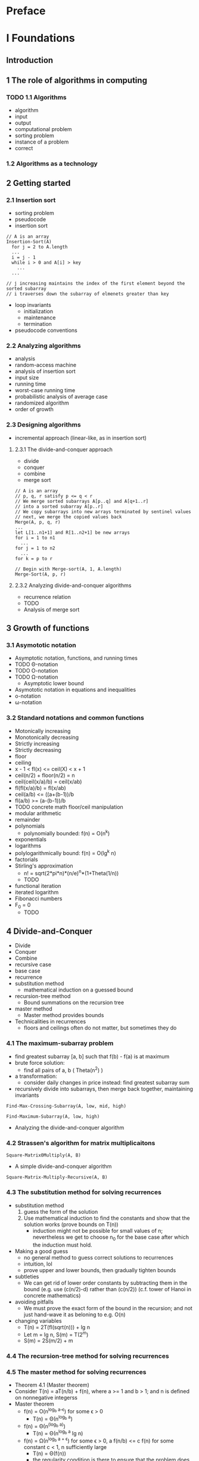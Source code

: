 * Preface
* I Foundations
** Introduction
** 1 The role of algorithms in computing
*** TODO 1.1 Algorithms
    - algorithm
    - input
    - output
    - computational problem
    - sorting problem
    - instance of a problem
    - correct
*** 1.2 Algorithms as a technology
** 2 Getting started
*** 2.1 Insertion sort
    - sorting problem
    - pseudocode
    - insertion sort

    #+BEGIN_SRC
    // A is an array
    Insertion-Sort(A)
      for j = 2 to A.length
      ...
      i = j - 1
      while i > 0 and A[i] > key
        ...
      ...

    // j increasing maintains the index of the first element beyond the sorted subarray
    // i traverses down the subarray of elmenets greater than key
    #+END_SRC

    - loop invariants
      - initialization
      - maintenance
      - termination
    - pseudocode conventions
*** 2.2 Analyzing algorithms
    - analysis
    - random-access machine
    - analysis of insertion sort
    - input size
    - running time
    - worst-case running time
    - probabilistic analysis of average case
    - randomized algorithm
    - order of growth
*** 2.3 Designing algorithms
    - incremental approach (linear-like, as in insertion sort)
**** 2.3.1 The divide-and-conquer approach
     - divide
     - conquer
     - combine
     - merge sort

     #+BEGIN_SRC
     // A is an array
     // p, q, r satisfy p <= q < r
     // We merge sorted subarrays A[p..q] and A[q+1..r]
     // into a sorted subarray A[p..r]
     // We copy subarrays into new arrays terminated by sentinel values
     // next, we merge the copied values back
     Merge(A, p, q, r)
     ...
     let L[1..n1+1] and R[1..n2+1] be new arrays
     for i = 1 to n1
       ...
     for j = 1 to n2
       ...
     for k = p to r
     #+END_SRC


     #+BEGIN_SRC
     // Begin with Merge-sort(A, 1, A.length)
     Merge-Sort(A, p, r)
     #+END_SRC

**** 2.3.2 Analyzing divide-and-conquer algorithms

     - recurrence relation
     - TODO
     - Analysis of merge sort
** 3 Growth of functions
*** 3.1 Asymototic notation

    - Asymptotic notation, functions, and running times
    - TODO \Theta-notation
    - TODO O-notation
    - TODO \Omega-notation
      - Asymptotic lower bound
    - Asymototic notation in equations and inequalities
    - o-notation
    - \omega-notation

*** 3.2 Standard notations and common functions

    - Motonically increasing
    - Monotonically decreasing
    - Strictly increasing
    - Strictly decreasing
    - floor
    - ceiling
    - x - 1 < fl(x) <= ceil(X) < x + 1
    - ceil(n/2) + floor(n/2) = n
    - ceil(ceil(x/a)/b) = ceil(x/ab)
    - fl(fl(x/a)/b) = fl(x/ab)
    - ceil(a/b) <= ((a+(b-1))/b
    - fl(a/b) >= (a-(b-1))/b
    - TODO concrete math floor/ceil manipulation
    - modular arithmetic
    - remainder
    - polynomials
      - polynomially bounded: f(n) = O(n^k)
    - exponentials
    - logarithms
    - polylogarithmically bound: f(n) = O(lg^k n)
    - factorials
    - Stirling's approximation
      - n! = sqrt(2*pi*n)*(n/e)^n*(1+Theta(1/n))
      - TODO
    - functional iteration
    - iterated logarithm
    - Fibonacci numbers
    - F_0 = 0
      - TODO

** 4 Divide-and-Conquer
   - Divide
   - Conquer
   - Combine
   - recursive case
   - base case
   - recurrence
   - substitution method
     - mathematical induction on a guessed bound
   - recursion-tree method
     - Bound summations on the recursion tree
   - master method
     - Master method provides bounds
   - Technicalities in recurrences
     - floors and ceilings often do not matter, but sometimes they do
*** 4.1 The maximum-subarray problem

    - find greatest subarray [a, b] such that f(b) - f(a) is at maximum
    - brute force solution:
      - find all pairs of a, b ( Theta(n^2) )
    - a transformation:
      - consider daily changes in price instead: find greatest subarray sum
    - recursively divide into subarrays, then merge back together, maintaining
      invariants

    #+BEGIN_SRC
    Find-Max-Crossing-Subarray(A, low, mid, high)
    #+END_SRC

    #+BEGIN_SRC
    Find-Maximum-Subarray(A, low, high)
    #+END_SRC

    - Analyzing the divide-and-conquer algorithm

*** 4.2 Strassen's algorithm for matrix multiplicaitons

    #+BEGIN_SRC
    Square-Matrix0Multiply(A, B)
    #+END_SRC

    - A simple divide-and-conquer algorithm

    #+BEGIN_SRC
    Square-Matrix-Multiply-Recursive(A, B)
    #+END_SRC

*** 4.3 The substitution method for solving recurrences

    - substitution method
      1. guess the form of the solution
      2. Use mathematical induction to find the constants and show that the
         solution works (prove bounds on T(n))
         - induction might not be possible for small values of n; nevertheless
           we get to choose n_0 for the base case after which the induction must
           hold.
    - Making a good guess
      - no general method to guess correct solutions to recurrences
      - intuition, lol
      - prove upper and lower bounds, then gradually tighten bounds
    - subtleties
      - We can get rid of lower order constants by subtracting
        them in the bound (e.g. use (c(n/2)-d) rather than (c(n/2))
        (c.f. tower of Hanoi in concrete mathematics)
    - avoiding pitfalls
      - We must prove the exact form of the bound in the recursion;
        and not just hand-wave it as beloning to e.g. O(n)
    - changing variables
      - T(n) = 2T(fl(sqrt(n))) + lg n
      - Let m = lg n, S(m) = T(2^m)
      - S(m) = 2S(m/2) + m

*** 4.4 The recursion-tree method for solving recurrences



*** 4.5 The master method for solving recurrences

    - Theorem 4.1 (Master theorem)
    - Consider T(n) = aT(n/b) + f(n), where a >= 1 and b > 1; and n is defined
      on nonnegative integerss
    - Master theorem
      - f(n) = O(n^{log_b a-\epsilon}) for some \epsilon > 0
        - T(n) = \Theta(n^{log_b a})
      - f(n) = \Theta(n^(log_b a))
        - T(n) = \Theta(n^{log_b a} lg n)
      - f(n) = \Omega(n^{log_b a + \epsilon}) for some
        \epsilon > 0, a f(n/b) <= c f(n)
        for some constant c < 1, n sufficiently large
        - T(n) = \Theta(f(n))
        - the regularity condition is there to ensure that the problem
          does not grow
    - using the master method

*** 4.6 Proof of the master theorem
    We begin by proving the master theorem for exact powers:
    - { b^i : = 0, 1, 2, \ldots }
**** 4.6.1 The proof for exact powers

     We analyze
     - T(n) = aT(n/b) + f(n), where n is an exact power of b > 1

     - Lemma 4.2
       We define T(n) with
       - T(1) = \Theta(1)
       - T(n) = aT(n/b) + f(n) for n = b^i

       Then
       - T(n) = \Theta(n^{log_b a} + \sum_{j=0^log_b n-1} a^j f(n/b^j)

       c.f. recursion tree

     - Lemma 4.3
       We have g defined as
       - g(n) = \sum_{j=0}^{log_b n-1} a^j f(n/b^j) for a >=1 and b > 1

       g has the following bounds:
       1. TODO g(n) = O(n^{log_b a)
       2. TODO g(n) = \Theta(n^{log_b a} lg n)
       3. TODO g(n) = \Theta(f(n))

     - Lemma 4.4

**** 4.6.2 Floors and ceilings




** 5 Probabilistic analysis and randomized algorithms
*** 5.1 The hiring problem

    #+BEGIN_SRC
    Hire-Assistant(n)
    #+END_SRC
    - Maximum algorithm

    Iterating through the array, we want to count the number of times
    the maximum gets updated

    - Worst-case analysis
      - O(n)
    - Probabilistic analysis
    - Average-case running time
    - Uniform random permutation
    - Randomized algorithms

    #+BEGIN_SRC
    Random(a, b) // returns an integer in [a, b]
    #+END_SRC

    - pseudorandom-number generator
    - expected running time

*** 5.2 Indicator random variables

    - Indicator random variable
      - I{A} = [A occurs]

    - Lemma 5.1
      Given a sample space S and an event A in the sample space S, let
      X_A = I{A}. Then E[X_A] = Pr{A}

    - Analysis of the hiring problem using indicator random variables

    Candidate i is hired when candidate i is better than (i-1) candidates.
    Hence Candidate i has 1/i chance of being the best candidate, and being
    hired.


    - E[X] = \sum_{i=1..n} 1/i = ln n

*** 5.3 Randomized algorithms
    - imposing a distribution in the algorithm
    - permuting input elements
    - in randomized algorithms, no particular input elicits its worst-case
      behavior

    #+BEGIN_SRC
    Randomized-Hire-Assistant(n)
    #+END_SRC

    - Lemma 5.3
      The expected hiring cost of the procedure Randomized-Hire-assistant is
      O(c_h ln n)

    - Randomly permuting arrays

    #+BEGIN_SRC
    Permute-By-Sorting(A)
    ...
    for i = 1 to n
      P[i] = Random(1, n^3)
    #+END_SRC

    - Lemma 5.4
      Procedure Permute-By-Sorting produces a uniform random permutation of the
      input, assuming that all priorities are distinct.

    #+BEGIN_SRC
    Randomize-In-Place(A)
    n = A.length
    for i = 1 to n
      swap A[i] with A[Random(i, n)]
    #+END_SRC

    - Lemma 5.5
      Procedure Randomize-In-Place computes a uniform random permutation


*** TODO 5.4 Probabilistic analysis and further uses of indicator random variables

**** 5.4.1 The birthday paradox

     - An analysis using indicator random variables

**** 5.4.2 Balls and bins

**** 5.4.3 Streaks

**** 5.4.4 The on-line hiring problem

* II sorting and order statistics
** Introduction
   - sorting problem
   - structure of the data
     - record
       - key: value to be sorted
       - satellite data: carried around with key/pointed to by key
   - why sorting?
   - sorting algorithms
     - insertion sort
     - merge sort
     - heapsort
     - quicksort
     - counting sort
     - radix sort
     - bucket sort
** 6 Heapsort
   - O(n lg n)
   - in-place
*** 6.1 Heaps
    - A.length; A[1..A.heapsize] is the heap, where 0 <= A.heap-size <= A.length

    #+BEGIN_SRC
    Parent(i)
      return fl(i/2)
    #+END_SRC
    #+BEGIN_SRC
    Left(i)
      return 2i
    #+END_SRC
    #+BEGIN_SRC
    Right(i)
      return 2i+1
    #+END_SRC

    - max-heap property:
      - A[Parent(i)] >= A[i]
    - min-heap property
      - A[Parent(i)] <= A[i]
*** 6.2 Maintaining the heap property

    #+BEGIN_SRC
    // Value at A[i] violates the max-heap property
    // Floats the value at A[i] down until it does not violate the property
    Max-Heapify(A, i)
    #+END_SRC

*** 6.3 Building a heap

    #+BEGIN_SRC
    Build-Max-Heap(A)
    A.heap-size = A.length
    for i = fl(A.length/2) downto 1
      Max-heapify(A, i)
    #+END_SRC

*** 6.4 The heapsort algorithm

    #+BEGIN_SRC
    Build-Max-Heap(A)
    for i = A.length downto 2
      ...
    #+END_SRC

*** 6.5 Priority queues
    - priority queue
    - max-priority queue
      - Insert(S, x)
      - Maximum(S)
      - Extract-Max(S)
      - Increase-Key(S, x, k)


    #+BEGIN_SRC
    Heap-Maximum(A)
      return A[1]
    #+END_SRC

    #+BEGIN_SRC
    Heap-Extract-Max(A)
    #+END_SRC

    #+BEGIN_SRC
    Heap-Increase-Key(A, i, key)
    #+END_SRC

    #NAME: Max-Heap-Insert
    #+BEGIN_SRC
    Max-Heap-Insert(A, key)
    #+END_SRC

** 7 Quicksort
    - Worst-case running time \Theta(n^2)
    - Expected running time \Theta(n lg n)
    - In-place
    - Low constants
*** 7.1 Description of quicksort
    - Partition A[p..r] into A[p..q-1], A[q], A[q+1..r]

    #+BEGIN_SRC
    Quicksort(A, p, r)
    #+END_SRC

    - Partitioning the array

    #+BEGIN_SRC
    {artition(A, p, r)
    #+END_SRC

*** 7.2 Performance of quicksort

    - Worst-case partitioning
      - T(n) = T(n-1) + T(0) + \Theta(n) - \Theta(n^2)
    - Best-case partitioning
      - T(n) = 2T(n/2) + \Theta(n) = \Theta(n lg n)
    - Balanced partitioning
      - Splits of constant proportionality yield \Theta(n lg n)
    - Intuition for the average case
      - Even if good and bas splits alternate, running time is O(n lg n)


*** 7.3 A randomized version of quicksort

    #+BEGIN_SRC
    Randomized-Partition(A, p, r)
    #+END_SRC
    #+BEGIN_SRC
    Randomized-Quicksort(A, p, r)
    #+END_SRC

*** 7.4 Analysis of quicksort

**** 7.4.1 Worst-case analysis
     - Analysis of worst case using substitution

**** 7.4.2 Expected running time

     - Lemma 7.1
       Let X be the number of comparisons performed in line 4 of Partition over
       the entire execution of Quicksort on an n-element array. Then the running
       time of Quicksort is O(n+X)

     - Let the array contain elements z_0 to z_n, with z_i being the ith
       smallest element
     - Let Z_{ij} be the set of elements from z_i to z_j
     - Let X_{ij} = I{z_i is compared to z_j}

     Then
     - X = \sum_{i=1..n-1} \sum_{j=i+1..n} X_{ij}
     - E[X] = \sum \sum Pr{z_i is compared to z_j}
     - Pr{z_i is compared to z_j} = Pr{z_i is first pivot chosed from Z_{ij}} + Pr{z_j is first pivot chosen from Z_{ij}}
     - = 2 / (j-i+1)
** 8 Sorting in linear time
   - comparison sorts
*** 8.1 Lower bounds for sorting
    - decision tree model for sorting
      - Execution of sorting corresponds to tracing a simple path from the root
        to a leaf
    - a lower bound for the worst case
    - Theorem 8.1
      Any comparison sort algorithm requires \Omega(n lg n) comparisons in the worst case

      - n! permutations need to be represented in the leaves
      - h encodes for 2^h leaves; hence e have
      - n! <= l <= 2^h
      - h >= lg(n!) = \Omega(n lg n)
    - Corollary 8.2
      - Heapsort and merge sort are asymptotically optimal comparison sorts
*** 8.2 Counting sort
    #+BEGIN_SRC
    Counting-Sort(A, B, k)
    let C[0..k be a new array]
    We count the number of times i appears in A at C[i]
    TODO
    #+END_SRC
*** 8.3 Radix sort
    - Divide numbers into radices

    #+BEGIN_SRC
    for i = 1 to d
      use a stable sort to sort array A on digit i
    #+END_SRC

    - Lemma 8.3
      Given n d-digit numbers in which each digit can take on up to k possible
      values, Radix-Sort correctly sorts these numbers in \Theta(d(n+k)) time if
      the stable sort it uses takes \Theta(n + k) time.

    When d is constant, and k = O(n), we can make radix sort run in linear time.

    - Lemma 8.4
      Given n b-bit numbers and any positive integer r <= b, Radix-Sort
      correctly sorts these numbers in \Theta((b/r)(n+2^r)) time if the stable
      sort it uses takes \Theta(n+k) time for inputs in the range 0 to k.

      We view each key as having d = ceil(b/r) digits of r bits each.

    If b = O(lg n) and r ~ lg n, then radix sort's running time is \Theta(n)

*** 8.4 Bucket sort

    - Assumes that input is uniformly distributed over [0, 1)

    - Create a new array of buckets. Insert each element in A to corresponding
      bucket.
    - Internally sort buckets.
    - Concatenate buckets together

    \Theta(n) for uniform distribution.

** 9 Medians and order statistics

   - ith order statistic of set of n elements: ith smaller element
   - minimum: first order statistic
   - maximum: nth order statistic
   - lower median: fl((n+1)/2)
   - upper median: ce((n+1)/2)
   - median: lower median
   - selection problem
     - Input: A set A of n (distinct) numbers and an integer i, with 1 <= i <= n
     - Output: the ith order statistic in A
*** 9.1 Minimum and maximum

    #+BEGIN_SRC
    Minimum(A)
    #+END_SRC

    - Simultaneous minimum and maximum
      - Rather than comparing elements against both current max and min;
        compare pairs against each other, then compare smaller with min and
        greater with max

*** 9.2 Selection in expected linear time

    #+BEGIN_SRC
    Randomized-Select(A,p,r,i)
    #+END_SRC
    - We partition the subarray on a random pivot q
      - We find the order statistic of q
        - We recurse on the left or right of q, depending on the
          order statistic of q

    Worst case running time \Theta(n^2)

    - Given A[p .. r] the probability that A[p..q] has k elements has
      expectation 1/A.length

    - We can obtain an upper bound by assuming that given a partition,
      the element is always on the larger partition.
    TODO analysis

*** 9.3 Selection in worst-case linear time

    Select algorithm
    1. Divide n elements into fl(n/5) groups of 5 elements and one group of
       n mod 5
    2. Find median of each by insertion-sorting, then picking median
    3. Use Select recursively to find the median x of medians
    4. Partition input array around x. Let k be one more than the number of
       elements on the low side of the partition, so that x is the kth
       smallest element and there are n - k elements on the high side of the
       partition.
    5. If i = k, return x. Otherwise, use Select recursively to find the ith
       smallest element on the low side/high side.

* III Data structures
** 10 Elementary data structures
*** 10.1 Stacks and queues
*** 10.2 Linked lists
*** 10.3 Implementing pointers and objects
*** 10.4 Representing rooted trees
** 11 Hash tables
*** 11.1 Direct-address tables
*** 11.2 Hash tables
*** 11.3 Hash functions
*** 11.4 Open addressing
*** 11.5 Perfect hashing
** 12 Binary search trees
*** 12.1 What is a binary search tree?
*** 12.2 Querying a binary search tree
*** 12.3 Insertion and deletion
*** 12.4 Randomly built binary search tree
** 13 Red-black trees
*** 13.1 Properties of red-black trees
*** 13.2 Rotations
*** 13.3 Insertion
*** 13.4 Deletion
** 14 Augmenting data structures
*** 14.1 Dynamic order statistics
*** 14.2 How to augment a data structure
*** 14.3 Interval trees
* IV Advanced design and analysis techniques
** Introduction
** 15 Dynamic programming
   - for when subproblems overlap (share subsubproblems)
   - optimization problems

   1. Characterize the structure of an optimal solution.
   2. Recursively define the value of an optimal solution
   3. Compute the value of an optimal solution, typically in bottom-up
   4. Construct an optimal solution from computed information.

*** 15.1 Rod cutting

    - rod-cutting problem
      - A rod of i inches sells for p_i
      - Determine max revenue r_n from cutting up rod of length n and selling
        pieces.

      - r_n = max(p_n, r_1 + r_{n-1}, ..., r_{fl(n/2)} + r_{ce(n/2)}
    - optimal substructure: optimal solutions to a problem incorporate optimal
      solutions to related subproblems, which can be independently solved
    - recursive top-down implementation
      - naive implementation considers all 2^{n-1} ways of cutting up a rod
    - Using dynamic programming for optimal rod cutting
      - dynamic programming: time-memory trade-off
      - top-down with memoization
        - the recursive process has been memoized
          - (may not have to recurse to all possible subproblems)
        - Memoized-Cut-Rod(p, n)
        - Memoized-Cut-Rod-Aux(p, n, r)
      - bottom-up method
        - better constant factors; less procedure call overhead
        - Bottom-Up-Cut-Rod(p, n)
    - Subproblem graphs
      - (dependencies)

    - Reconstructing a solution
      - TODO

*** 15.2 Matrix-chain multiplication

    - fully parenthesized: all multiplication pairs are parenthesized to denote
      order of operations.
    - compatible matrices: but want to minimize dimensions in multiplication
    - matrix-chain multiplication problem: given a chain of n matrices,
      fully parenthesize A_1...A_n in a way that minimizes the number of scalar
      multiplications.
    - Counting the number of parenthesizations
      - TODO
    - Applying dynamic programming
      - TODO
    - Step 1: The structure of an optimal parenthesization
      - TODO
    - Step 2: A recursive solution
      - TODO
    - Step 3: Computing the optimal costs
      - TODO
    - Step 4: Constructing an optimal solution
      - TODO

*** 15.3 Elements of dynamic programming

    - Optimal substructure
      - TODO
    - Subtleties
      - TODO
    - Overlapping subproblems
    - Reconstructing an optimal solution
    - Memoization
*** 15.4 Longest common subsequence
    - TODO
    - Step 1: Characterizing a longest common subsequence
      - TODO
    - Theorem 15.1 (Optimal substructure of an LCS)
      - TODO
    - Step 2: A recursive solution
      - TODO
    - Step 3: Computing the length of an LCS
      - TODO
    - Improving the code
*** 15.5 Optimal binary search trees
    - TODO
    - Step 1: The structure of an optimal binary search tree
      - TODO
    - Step 2: A recursive solution
      - TODO
    - Step 3: Computing the expected search cost of an optimal binary search tree
      - TODO
** 16 Greedy algorithms
   - Greedy algorithm alwats makes locally optimal solution.
*** 16.1 An activity-selection problem
*** 16.2 Elements of the greedy strategy
*** 16.3 Huffman codes
*** 16.4 Matroids and greedy methods
*** 16.5 A task-scheduling problem as a matroid
** 17 Amortized analysis
   - amortized analysis
     - average time required to perform a sequence of data-structure
       operations over all the operations performed.
     - average performance of each operation in the worst case
*** 17.1 Aggregate analysis
    - aggregate analysis
    - n operations take worst-case T(n), hence amortized cost T(n)/n
    - stack operations
      - Push(S, x)
      - Pop(S)
      - Multipop(S, k)
    - Worst case of a sequence of Push, Pop, Multipop is O(n^2)
      - But we require O(n) Push for a Multipop(S, n).
      - We have: n Push, Pop, Multipop is O(n), with averge cost O(n)/n = O(1)
    - Incrementing a binary counter

    #+BEGIN_SRC
    Increment(A)
    #+END_SRC

    Increment takes \Theta(k) in the worst case.
    But a sequence of n Increment operations on an initially zero counter takes
    O(nk) in the worst case; but for n Increment calls, the kth bit is flipped
    1/2^{k-1} times. There are a total of only 2n flips. Hence n Increment
    calls take O(n), and the amortized cost is O(n)/n = O(1)

*** 17.2 The accounting method
    - accounting method
      - different charges to different operations
      - amortized cost
      - We assign difference to specific objects in the data structure as credit
    - stack operations
    - incrementing a binary countser
      - we credit 2 operations to set the bit to 1 (which requires 1 operation)
      - that leaves us 1 operation credit to set that bit back to 0
*** 17.3 The potential method
    - potential method
      - represent prepaid work as "potential energy" that can be released to
        pay for future operations
    - potential function
      - maps each data structure D_i to a real number that is the potential
        associated with data structure D_i. Amortized cost hat(c_i) is
        defined by hat(c_i) = c_i + \Phi(D_i) - \Phi(D_{i-1})
*** 17.4 Dynamic tables

    - Dynamic table
      - Table-Insert
      - Table-Delete
    - slot (in dynamic table)
    - load factor \alpha (T)

**** 17.4.1 Table expansion

     - heuristic: double
       - load factor at least half
       - elementary insertion
       - expansion
     - accounting method
       - inserting accounts for inserting itself,
         for moving itself once when the table expands,
         for moving another item that has already been move when the
         table expands (let an insertion i be an insertion after n
         expansions. After 2^n insertions inclusive of i, 2^(n+1)
         items have to be moved. The 2^n newly inserted elements account
         for their insertion, for moving themselves, and for moving
         an element present before the nth expansion.
     - potential method
       - \Phi(T) = 2 * T.num - T.size (potential is 0 after expansion)


**** TODO 17.4.2 Table expansion and deletion

     - contraction
     - contract if load factor < 1/4
     - The potential increases for every deletion made when the load factor
       drops below 1/2
     - TODO: statement of potential function, analysis

* V Advanced data structures
** 18 B-Trees
*** 18.1 Definition of B-trees
*** 18.2 Basic operations on B-trees
*** 18.3 Deleting a key from a B-tree
** 19 Fibonacci heaps
*** 19.1 Structure of Fibonacci heaps
*** 19.2 Mergeable-heap operations
*** 19.3 Decreasing a key and deleting a node
*** 19.4 Bounding the maximum degree
** 20 van Emde Boas trees
*** 20.1 Preliminary approaches
*** 20.2 A recursive structure
*** 20.3 The van Emde Boas tree
** 21 Data structures for disjoint sets
*** 21.1 Disjoint-set operations
*** 21.2 Linked-list representation of disjoint sets
*** 21.3 Disjoint-set forests
*** 21.4 Analysis of union by rank with path compression
* VI Graph algorithms
** Introduction
** 22 Elementary graph algorithms
*** 22.1 Representations of graphs
*** 22.2 Breadth-first search
*** 22.3 Depth-first search
*** 22.4 Topological sort
*** 22.5 Strongly connected components
** 23 Minimum spanning trees
*** 23.1 Growing a minimum spanning tree
*** 23.2 The algorithms of Kruskal and Prim
** 24 Single-source shortest paths
*** 24.1 The Bellman-Ford algorithm
*** 24.2 Single-source shortest paths in directed acyclic graphs
*** 24.3 Dijkstra's algorithm
*** 24.4 Difference constraints and shortest paths
*** 24.5 Proofs of shortest paths properties
** 25 All-pairs shortest paths
*** 25.1 Shortest paths and matrix multiplication
*** 25.2 The Floyd-Warshall algorithm
*** 25.3 Johnson's algorithm for sparse graphs
** 26 Maximum flow
*** 26.1 Flow networks
*** 26.2 The Ford-Fulkerson method
*** 26.3 Maximum bipartite matching
*** 26.4 Push-relabel algorithms
*** 26.5 The relabel-to-front algorithm
* VII Selected topics
** 27 Multithreaded algorithms
** 28 Matrix operations
** 29 Linear programming
** 30 Polynomials and the FFt
** 31 Number-theoretic algorithms
** 32 String matching
** 33 Computational geometry
** 34 NP-completeness

   - polynomial-time algorithms
     - worst case O(n^k) for constant k
   - NP-complete problems
     - Shortest vs. longest simple paths
     - Euler tour vs. hamiltonian cycle
     - 2-CNF satisfiability vs. 3-CNF satisfiability
   - P, NP, NPC
   - P (problems solvable in polynomial time)
   - NP (problems verifiable in polynomial time
     - given a certificate, we can verify that the certificate is correct
       in time polynomial to the input size
   - P problems are also NP problems
   - NPC
   - Overview of showing problems to be NP-complete
     - Show that no efficient algorithm is likely to exist
   - Decision problems vs. optimization problems
     - Decision problems: boolean output
   - Easy optimization problems have easy decision problems
   - Hard decision problems have hard optimization problems
   - Reductions
     - Consider decision problem in question A.
     - instance of A: particular input to A
     - Consider decision problem B which we know how to solve
     - Reduction algorithm: a transformation of inputs of A to inputs of B
       - That takes polynomial time
       - Such that the output of B is identical to the output of A for all
         instances
*** 34.1 Polynomial time
    - Regard P as tractable
      - Few practical problems require high-degree polynomial;
        often more efficient algorithms are found
      - Solvable in polynomial time in one model of computation often solvable
        in polynomial time in another (serial random-access vs. abstract Turing)
      - Polynomial-time solvable class has nice closure properties.
        - (closed under +, *, .)
    - Abstract problems
      - Abstract problem Q
        - Q(I, S)
        - set of problem instances I
        - set of problem solutions S
      - Many problems are optimization problems, that can be recast as a
        decision problem
    - Encodings
      - encoding of S maps e \in S to binary strings
      - concrete problem: a problem whose instance set is set of binary strings
      - solves a concrete problem in time O(T(n)): given problem instance i
        of length n = |i|, can produce solution in O(T(n))
      - Q is polynomial-time solvable if solvable in O(n^k)
      - complexity class P: set of concrete decision problems Q that are
        polynomial-time solvable
        - unary encoding integer input necessitates O(n); binary encoding
          integer input necessitates O(lg n).
      - f : {0, 1}* -> {0, 1}* is polynomial-time computable if exists
        polynomial-time algorithm A in P that given x produces f(x).
      - For I, e1 and e2 are polynomially related if exists two polynomial-time
        computable functions such that f12(e1(i)) = e2(i) and f21(e2(i)) = e1(i)
        - That is, we can compute e2(i) from e1(i) in polynomial time and
          vice versa
    - Lemma 34.1
      Let Q be an abstract decision problem on an instance set I, and let e1
      and e2 be polynomially related encodings on I. Then e1(Q) in P iff e2(Q)
      in P
    - A formal-language framework
      - alphabet \Sigma
      - language L over \Sigma: strings made up of symbols from \Sigma
      - empty string: \epsilon
      - empty language: \null
      - union
      - intersection
      - complementation
      - concatenation
        - L_{1}L_{2} = {x_1 x_2 : x_1 \in L_1 and x_2 \in L_2 }
      - closure of L: L* = \Cup_{k=0}^{\nifty} L^{k}
        - L^0 = {\epsilon}
        - L^k = LL...L (k times)
      - I = {0, 1}*
      - We can characterize Q by the set of strings that elicit a yes answer
      - L = { x \in \Sigma * : Q(x) = 1 }
      - algorithm A accepts a string x if A(x) = 1
      - language accepted by A
      - A rejects a string x if A(x) = 0
      - instead of accepting or rejecting, A may not terminate
      - L is decided by A if every binary string in L is accepted by A
        and L' is rejected by A
      - L is accepted in polynomial time by A
      - L is decided in polynomial time by A
        - Given a length n-string x, A decides if x \in L in polynomial time
      - complexity class
        - set of languages
      - complexity measure
        - determines membership in a complexity class (e.g. running time)
      - P = { L \subset {0, 1}* : exists A that decides L in polynomial time }

      - Theorem 34.2
        P = { L : L is accepted by a polynomial-time algorithm }

        Proof sketch: since languages decided is subset of languages
        accepted, we only need show that accepted in poly implies decided
        in poly. Let L be accepted by poly A. We construct poly A' that
        decides L. A accepts L in at most cn^k steps. A' simulates
        cn^k steps of A, then inspects the behavior of A. If A has accepted
        x, A' accepts x. Else, A' rejects x. (A might have rejected/not
        terminated)

*** 34.2 Polynomial-time verification
    - Hamiltonian cycles
    - hamiltonian graph, else nonhamiltonian
    - Verification algorithms
      - one input string x
      - one certificate y
      - A verifies x if exists y such that A(x, y) = 1
      - language verified by A
        - L = { x bitstring : there exists y bitstring such that A(x,y) = 1}
        - (Note the dependence of A(x,y) on A regardless of L)
    - complexity class NP
      - L = {x bitstring : there exists a certificate y with |y| = O(|x|^c)
        such that A(x, y) = 1}
      - NP: exists A that verifies language L in polynomial time
      - L \in P => L \in NP:
        - Let A be the algorithm that decides L.
        - Then A(x, {}) = 1
      - co-NP: L such that L' \in NP (is NP closed under complement?)
      - Is there some language L in NP\cap co-NP - P?
*** 34.3 NP-completeness and reducibility

    - L_1 is polynomial-time reducible to L_2: L1 <=_p L_2 if exists
      polynomial-time computable f such that x \in L_1 iff f(x) \in L_2
    - reduction function: f
    - reduction algorithm: F that computes f

    - Lemma 34.3
      If L_1, L_2 \subst binstring are languages such that L_1 <=_p L_2
      then L_2 \in P implies L_1 \in P

    - NP-completeness

    L is NP-complete if

    1. L \in NP
    2. L' <=_p L for every L' \in NP

    - Theorem 34.4

       If any NP-complete problem is polynomial-time solvable, then P = NP;
       if any NP-complete problem is not polynomial-time solvable, then no
       NP-complete problem is polynomial-time solvable.

    - Circuit satisfiability
      - boolean combinational element
        - circuit element with constant number of boolean inputs and outputs
          and performs a well-defined function.
        - logic gates: NOT; AND; OR
      - boolean combinational circuit
        - boolean combinational elements connected by wires
      - fan-out of wire: number of element inputs fed by the wire
      - circuit input
      - circuit output
      - circuits are acyclic
      - truth assignment
      - circuit is satisfiable if it has a satisfying assignment
      - satisfying assignment: truth assignment that causes circuit output to
        be 1
      - circuit-satisfiability problem: given a circuit, is it satisfiable?
      - Checking each permutation is suoerpolynomial

    - CIRCUIT-SAT = { <C> : C is a satisfiable coolean combinational circuit }
    - Lemma 34.5
      The circuit-satisfiability problem belongs to the class NP

      (We receive a set of circuit inputs; circuit output should be 1)

    - program counter
    - configuration: the entire state of the computation
    - execution of an instruction: mapping of one configuration to another

    - Lemma 34.6
      The circuit-satisfiability problem is NP-hard
    - L be any language in NP. Describe polynomial algo F reducing every
      binary string x to a circuit C = f(x) such that x \in L iff C
      \in CIRCUIT-SAT
    - We have an algorithm A that verifies L in poly time. We construct F that
      uses two-input A to compute reduction function f.
    - A grows polynomially by the input size, (cert + circuit). Hence O(n^k)
    - We can represent A as a sequence of configurations.
    - Combinational circuit M, implementing the computer hardware, maps
      each config c+i to c_{i+1} starting from c_0. A writes output, then halts.
    - If the algorithm runs for at most T(n), the output appears as a bit in
      configuration c_{T(n)}.
    - F constructs a circuit that computes all configurations produced by a
      given initial config.
    - F, when input x, computes n = |x| and constructs a combination circuit
      C' containing T(n) copies of M. Input is initial configuration,
      output is c_{T(n)}.
    - F modifies C' slightly to construct C; input to C' corresponds to A;
      ignore all output except for that one bit.
    - We show that F is a correct reduction function.
    - The reduction algorithm F can construct C from x in polynomial time.

*** 34.4 NP-completeness proofs
    - Lemma 34.8
      If L is a language such that L' <=_p L for some L' \in NPC, then L is
      NP-hard. In addition, if L \in NP then L \in NPC
    - To prove L is NP-complete:
      1. Prove L \in NP
      2. Select known NP-complete language L'
      3. Describe an algorithm that computes f mapping L' to L
      4. Prove that f satisfies x \in L' iff f(x) \in L.
      5. Prove f runs in polynomial time.
    - Formula satisfiability
      - we formulate (formula) satisfiability in terms of SAT: SAT is a boolean
        formula \phi composed of
        - n boolean variables
        - m boolean connectives: and/or/not/implication/iff
        - parentheses
      - we can easily encode a boolean formula in a length polynomial in n + m
      - truth assignment for \phi is a set of values for the variables of \phi
      - satisfying assignment evaluates to 1
      - satisfiable formula: formula with satisfying assignment
    - Theorem 34.9
      Satisfiable of boolean formulas is NP-complete

      1. Prove that SAT \in NP
      2. Show that CIRCUIT-SAT <=_p SAT
         - Use induction to express any C as \phi (Problem: non-poly)

         - But we can instead express how each gate operates as a small
           formula involving the variables of its incident wires.
    - 3-CNF satisfiability (3-CNF-SAT)
      - literal (variable/negation of variable)
      - conjunctive normal form (CNF)
        - and of clauses; each clause is or of literals
      - 3-CNF if each clause has 3 distinct literals
    - Theorem 34.10
      - Satisfiability of boolean formulas in 3-conjunctive normal form is
        NP-complete
      - (We transform \phi into 3-CNF)
        1. Construct a binary parse tree for \phi with the root as output
        2. We introduce a varpiable for the output of every internal node
           in the parse tree.
        3. We express the tree as a conjunction of clauses; each clause
           represents a node.
        4. For each clause, we construct a truth table, then express
           that truth table as a disjunctive normal form (DNF) of the 0s in thei
           truth table.
           We then negate this formula and convert it into a CNF.
        5. Where a clause has only 2 literals, we include a dummy p; and replace
           (a or b) with (a or b or p) and (a or b or not p)
*** 34.5 NP-complete problems
**** 34.5.1 The clique problem
     - CLIQUE {<G, k> : G is a graph containing a clique of size k}
     - clique problem: find a clique of a maximum size in a graph
     - naive algorithm: list all k-subsets of V; check each: \Omega(k^2 (|V|;k))
     - Theorem 34.11
       The clique problem is NP-complete

       1. Prove that CLIQUE \in NP: We can check in polynomial time if each
          edge in the certificate belongs to E.

       2. Reduce 3-CNF-DAT <=_p CLIQUE:
          - Consider each clause C_k of a 3-CNF-SAT formula \phi

          - Each clause has 3 literals l_i^r

          - We construct G that satisfies \phi iff G has a clique of size k.

          - We place a triple of vertices into V; we put an edge between
            v_i^r and v_j^s if
            - r /= s

            - l_i^r is not the negation of l_j^s

          - This transformation of \phi into G is a reduction. Suppose that
            \phi has a satisfying assignment. Then each clause C_r contains
            at least one literal that is assigned 1, corresponding to a vertex.
            Picking one such literal from each clause yields V'. Then V' is a
            clique, since for any two vertices both corresponding literals map
            to one, and hence cannot be complements.
            On the other hand, if G has a clique V' of size k (number of
            clauses), V' contains exactly one vertex per triple. We can assign 1
            to each literal such that v \in V without fear of assigning 1
            to both that literal and its complement. Hence G with a k-clique
            satisfies \phi.

          - Now, if we had a polynomial time algorithm that satisfies CLIQUE
            on general graphs, it would satisfy this restricted graph.

**** 34.5.2 The vertex-cover problem

     - vertex cover: V' \subst V such that if (u, v) \in E, then u \in V' or
       v \in V'; that is, there is no edge that does not contain at least one
       vertex in V'
     - vertex cover problem: find the minimum number of vertices required.
     - restating as decision problem: does a graph have a vertex cover of size
       k?
     - VERTEX-COVER = {<G, k> : graph G has a vertex cove of size k }
     - Theorem 34.12
       The vertex-cover problem is NP-complete.
       - VERTEX-COVER \in NP. Given graph G and integer k; we choose a
         certificate consisting of k vertices that form the vertex cover V'.
         The verification algorithm checks for each edge that either end is
         in V'
       - VERTEX-COVER \in NP-hard. CLIQUE <=_p VERTEX-COVER.
         - complement of G = (V,E): G' = (V,E') where E' = {(u,v) : u,v \in V
           u /= v (u,v) \in E.
         - reduction algorithm <G, k> of the clique problem. Computes G',
           outputs to the vertex-cover problem <G', |V| - k>. G has a clique
           of size k iff G' has a vertex cover of size |V| - k. If G has a
           clique V', then V - V' is a vertex cover in G'.

**** 34.5.3 The hamiltonian-cycle problem

     - Theorem 34.13
       The hamiltonian cycle problem is NP-complete

       - HAM-CYCLE \in NP. We obtain as input G and a sequence of length |V|.
         We can construct a verification algorithm that runs in polynomial time.

       - VERTEX-COVER <=_p HAM-CYCLE. From input to vertex cover <V, E>,
         construct undirected graph G' = (V', E') that has hamiltonian cycle iff
         G has a vertex cover of size k.
         - We use a widget which is a piece of a graph enforcing certain
           properties. c.f. CLRS:1092, Fig 34.16 for the shape of the widget.
         - For each edge in E, G' will contain 1 copy of the widget W_{uv}.
           We connect each widget to other widgets through [u,v,1], [v,u,1],
           [u,v,6], [v,u,6]. A hamiltonian cycle will have to traverse through
           a widget in one of three configurations.
         - we have k selector vertices, whose edges select the k vertices
           of the cover in G.
           - For each vertex u \in V, for each edge (u, u^(i)), we add the edge
             ([u, u^(i), 6], [u, u^(i+1), 1]).Then if we choose a vertex u \in
             V, in the vertex cover of G, we can construct a path from
             [u, u^(1), 1] to [u, u^(degree(u)), 6] in G'. If one part of
             the edge is in the vertex cover, the there is one path in the
             widget corresponding to the edge that covers all 12 vertices;
             if instead both parts of the edge is in the vertex cover,
             there are 2 paths in the widget corresponding th the edge, each
             path covering 6 vertices.

         - Then we join [u, u^(i), 1] and [u, u^(degree(u))] of each of these
           paths to each of the selector vertices. Then the size of G' is
           polynomial in the size of G.

         - Then the transformation from G to G' is a reduction; G has a vertex
           cover of size k iff G' has a hamiltonian cycle.

         - TODO exposit on vertex cover iff hamiltonian

**** 34.5.4 The travelling-salesman problem

     - salesman must visit n cities. Salesman wishes to make the tour whose
       total cost is minimum.
     - Convert to finding tour with cost less than k.
     - TSP = {<G, c, k> : ... }
     - Theorem 34.14
       The traveling-salesman problem is NP-complete

       TSP \in NP. Given an input and a certificate of n vertices; compute
       total cost.

       HAM-CYCLE <=_p TSP. c(i, j) = 0 if (i, j) \in E, else 1. We solve
       TSP for <G', c, 0>.

       G has hamiltonian iff G' has tour of cost at most 0.

**** 34.5.5 The subset-sum problem

     - subset-sum problem: given finite set S of positive integers, and integer
       target t > 0, does there exist a subset S' whose elements sum to t.
     - SUBSET-SUM = {<S,t> : exists subset S' \subst S such that t = \sum_{s \in S'} s}
     - Theorem 34.15
       The subset-sum problem is NP-complete

       SUBSET-SUM \in NP; given certificate S', we sum all elements s \in S'.

       3-CNF-SAT <=_p SUBSET-SUM. Given \phi over n variables x_i and k clauses
       C_i,
       reduction algorithm constructs <S, t> such that \phi is satisfiable iff
       exists subset of S whose sum is exactly i.

       We assume that no clause contains both a variable and its negation; since
       such a clause is automatically satisfied. Each variable also appears
       in at least one clause. (We can reduce a general circuit to this
       restricted circuit in polynomial time).

       The reduction creates 2 numbers in set S for each variable x_i and 2
       numbers in S for each clause C_j; we create numbers in base 10, each
       containing n+k digits; each digit corresponds to either 1 variable or
       1 clause. Least sig digits by clauses, most sig digits by vars.

       Target t has 1 in each digit labeled by a var, 4 in each digit labeled by
       a clause. For each var, of v_i and v_i' has 1 in digit labeled by their
       var and 0 in the others. If appears in C_j, then digit labeled by C_j in
       v_i is 1; if appears as negation in C_j, then digit labeled by C_j in
       v_i' is 1. All other digits 0.

       For each clause C_j, s_j contains 1 in digit labeled by C_j and s_j'
       contains 2 in digit labeled by C_j. These are slack variables;
       (to allow for any number of variables in their clauses to be in the
       subset)

       We now show that 3-CNF \phi is satisfiable iff exists subset S'.

** 35 Approximation algorithms
* TODO VIII Appendix: mathematical background
** Introduction
** A Summations
*** A.1 Summation formulas and properties
    - sigma notation
    - divergence
    - convergence
    - absolutely convergent
    - linearity
    - arithmetic series

    - Sum(k=1..n) k = n(n+1) / 2
    - Sum(k=0..n) k^2 = n(n+1)(2n+1) / 6
    - Sum(k=0..n) k^3 = n^2(n+1)^2 / 4
    - Sum(k=0..n) x^k = (x^(n+1) - 1) / (x - 1)
    - H_n = Sum(k=1..n) 1/k = ln n + O(1)

    - We can integrate / differentiate these identities to get more identities
    - telescopes (if we can get rid of the summation by algebraic manipulation)

    - lg( Prod(k=1..n) a_k ) = Sum(k=1..n) lg(a_k)
*** A.2 Bounding summations
    We might want to bound summations that describe the running times of
    algorithms

    - Mathematical induction

    - Bounding terms of summation

      we can often bound on the largest term.
      But we might be able to get a tighter bound with a geometric series, if
      the terms satisfy: a_n / a_{n-1} <= r < 1

    - Splitting summations

      We can often rewrite an initial constant number of terms as Theta(1)

    - Approximation by integrals (we can take lower and upper bounds of a
      monotonically increasing/decreasing function)


** B Sets, etc.
*** B.1 Sets

    - empty set
    - integers
    - reals
    - naturals
    - subset
    - proper subset
    - intersection
    - union
    - difference

    - universe
    - complement
    - disjoint
    - partition
    - pairwise disjoint
    - cardinality
    - finite
    - countably infinite
    - uncountable
    - n-set (set of n elements)
    - singleton
    - k-subset (a subset of k elements)
    - power set
    - ordered pair
    - Cartesian product

*** B.2 Relations

    - binary relation
    - reflexive
    - symmetric
    - transitive
    - equivalence relation
    - equivalence class
    - Theorem B.1 (An equivalence relation is the same as a partition
    - antisymmetric: a R b and b R a imply a = b
    - partial order (reflexive, antisymmetric, transitive)
    - maximal, minimal elements in a partial order
    - total relation (partial order with totality property (a, b in S implies a
      R b or b R a)
    - total preorder (total order, transitive but not necessarily reflexive
      and antisymmetric)

*** B.3 Functions

    - function
    - domain
    - codomain
    - argument of f
    - value of f at x
    - equal
    - finite sequence (function that maps several integers)
    - infinite sequence
    - image of a under f
    - range of f
    - surjection
    - injection
    - bijection
    - permutation (bijection that maps a to itself)
    - inverse of bijection

*** B.4 Graphs

    - directed graph: G = (V, E)
    - vertex set: V
    - edge set: set of ordered pairs of vertices E
    - undirected graph
    - edge set: unordered pairs of vertices (and so self-loops forbidden)
    - edge is incident from / leaves vertex
    - edge is incident to / enters vertex
    - edge is incident on
    - v is adjacent to u: exists edge incident on u (u, v)
    - degree of vertex: edges incident on
    - in-degree
    - out-degree
    - isolated vertex
    - path: sequence of adjacent vertices
    - path contains vertices and edges
    - u' is reachable from u via p
    - simple path: distinct vertices
    - subpath: contiguous subsequence
    - cycle: v0 = vk
    - simple cycle
    - acyclic graph
    - connected undirected graph
    - connected components: (equivalence classes of is reachable from)
    - strongly connected directed graph: every 2 vertices are reachable
      from each other
    - strongly connected components
    - isomorphic graphs: defined in terms of a bijection f: V -> V'
    - subgraph G' = (V', E')
    - subgraph of G induced by V' is G' = (V', E') (where E' is largest subset
      of E where all vertices are in V')
    - directed version of an undirected graph (replace with two directed edges)
    - undirected version of G (eliminate self-loops, replace each edge with
      undirected)
    - neighbor of u ( u adjacent to v or vice versa, and u /= v)
    - complete graph: undirected graph, every vertices pairwise adjacent
    - bipartite graph
    - forest: acyclic, undirected
    - tree: connected forest
    - dag
    - multigraph: undirected graph with possibility of multiple edges and
      self-loops
    - hypergraph: undirected graph, but hyperedge instead of edge; hyperedge
      connects arbitrary subset of vertices
    - contraction by edge (u, v): "join" u and v together into a new vertex x

*** B.5 Trees

**** B.5.1 Free trees

     - free tree: connected acyclic, undirected
     - forest
     - Theorem B.2 (properties of free trees)
       The following statements are equivalent
       1. G is a free tree
       2. Any 2 vertices in G are connected by a unique simple path
       3. G is connected, but removing any 1 edge will disconnect G
       4. G is connected, and |E| = |V| - 1
       5. G is acyclic, and |E| = |V| - 1
       6. G is acyclic, but the addition of edge will form a cycle in the graph

**** B.5.2 Rooted and ordered trees

     - rooted tree
     - root (distinguished node)
     - ancestor
     - descendant
     - proper ancestor
     - proper descendant
     - subtree rooted at x (tree of descendants of x, with new root at x)
     - parent
     - child
     - siblings
     - leaf / external node
     - internal node
     - degree of node (number of children of node in rooted tree,
       contrast degree of vertex of graph/free tree)
     - depth (length of simple path r -> x)
     - level
     - height (depth of longest path to a descendant leaf)
     - ordered tree (exists order in children of each node)

**** B.5.3 Binary and positional trees

     - binary tree
       - (no nodes) (empty tree) or
       - root node, with left subtree, and right subtree
     - full binary tree: all nodes have degree 0 or 2
     - positional tree: children labeled with integers
     - ith child absent: no child labeled with integer i
     - k-ary tree: no child in tree labeled with integers > k
     - complete k-ary tree: all leaves have same depth, all internal nodes have
       degree k
     - leaves of k-ary tree of depth h: k^h
     - height of complete k-ary tree with n leaves: log_k n
     - internal nodes of complete k-ary tree of height h: (k^h - 1) / (k - 1)

** C Counting and probability

*** C.1 Counting

    - rule of sum: | A u B | = |A| + |B|
    - rule of product: |A . B | = |A| . |B|

    - string over finite S: sequence of elements of S
    - k-string
    - substring: contiguous subsequence
    - k-substring

    - permutation: string containing all elements of S
    - S has |S|! permutations
    - k-permutation: k-string containing unique elements of S
    - S has |S|!/(|S|-k)! k-permutations
      - |S| ways to choose the first element, |S|-1 ways to choose an element
       from S \ [first element]

    - combination
    - k-combination: k-subset of S.
      - each k-combination admits k! k-permutations; the set of k-permutations
        admitted from each k-combination partition the set of k-permutations of
        the n-set. Hence S has |S|! / k! (|S|-k)! k-combinations

    - binomial coefficients: (n; k)
    - (n; k) = (n; n-k)
    - 2^n = Sum(k=0..n) (n; k)
      - counting the 2^n binary n-strings by the number of 1s they contain;
        (n; k)
        represents the combination of positions in the n-bitstring the k 1s can
        occupy

    - binomial bounds
    - (n; k) = (n/k)((n-1)/(k-1) ... (n-k+1/1) >= (n/k)^k, for 1 <= k <= n
    - (n; k) <= n^k / k! <= (en / k)^k (Stirling's approximation) for 0 <= k <= n
    - (n; k) <= n^n / k^k (n - k)^n-k for 0 <= k <= n
    - (n; lam*n) <= n^n / (lam*n)^(lam*n)((1-lam)n)^((1-lam)n) = 2^n(H(lam))
      for 0 <= lam <= 1
      where H(lam) = - lam lg lam - (1-lam) lg(1-lam)
      is the (binary) entropy function

*** C.2 Probability

    - sample space
    - elementary events
    - event
    - certain event
    - null event
    - mutually exclusive event
    - all elementary events are mutually exclusive

    - probability distribution Pr{} on a sample space maps events of S to real
      numbers
    - probability axioms
    - complement event
    - discrete probability distribution (sample space is countable)
    - uniform probability distribution
      - Pr{s} = 1 / |S|
    - continuous uniform probability distribution
      - Pr{[c, d]} = (d-c) / (b-a)

    - Pr{A|B} = Pr{A n B}/Pr{B}

    - independent
    - pairwise independent
    - mutually independent

    - Bayes's theorem
    - Pr{A | B} = Pr{A} Pr{B | A} / Pr{B};
      - Pr{B} = Pr{A}Pr{B | A} + Pr{A'}Pr{B | A'}
*** C.3 Discrete random variables
    - Discrete random variables
      - X: S -> R
    - probability density function
    - joint probability density function
    - independent RVs
      - all x, y; X = x and Y = y are independent
    - expectation
    - Jensen's inequality
      - f is convex: E[f(X)] > f(E[X])
    - variance: Var[X] = E[X^2] - E^2[X]
    - Var[aX] = a^2 Var[X]
    - Var[X + Y] = Var[X] + Var[Y] for independent X and Y.
*** C.4 The geometric and binomial distributions
    - Geometric distribution
      - Pr{X=k} = q^(k-1)p; k >= 1
    - Binomial distribution
      - b(k; n, p) = (n; k) p^k (1-p)^(n-k)
      - Pr{X = k} = (n; k) p^k (1-p)^(n-k)
      - b(k; n, p) <= (np/k)^k (nq/(n-k))^(n-k)
*** TODO C.5 The tails of the binomial distribution
** TODO D Matrices
*** TODO D.1 Matrices and matrix operations
    - matrix: A = (a_{ij})
    - transpose
    - vector
    - n-vector
    - column vector
    - row vector
    - unit vector
    - zero matrix
    - square matrix
    - diagonal matrix
    - identity matrix
    - tridiagonal matrix
    - upper-triangular matrix
    - unit upper-triangular matrix
    - lower-triangular
    - unit lower-triangular
    - permutation
    - symmetric matrix
    - matrix addition
    - matrix subtraction
    - scalar multiple
    - negative
    - matrix multiplication
    - compatible matrices
    - inner product
    - outer product
    - euclidean norm

*** D.2 Basic matrix properties

    - inverse
    - noninvertible/singular
    - invertible/nonsingular
    - linearly dependent vectors
    - linearly independent vectors
    - column rank: size of largest set of linearly independent columns of A
    - row rank
    - equvalence of column rank and row rank: rank
    - full rank
    - m * n matrix has full column rank if rank is n
    - Theorem D.1
      - square matrix has full rank iff nonsingular
    - null vector for matrix A: Ax = 0, but x /= 0
    - Theorem D.2: A has full column rank iff no column vector
    - Corollary D.3: square matrix A is singular iff it has a null vector
    - ijth minor of a n*n matrix A is A_[ij]
    - determinant of n*n matrix, recursively defined
    - (-1)^(i+j) / det(A_[ij]) is the cofactor of the element a_{ij}
    - Theorem D.4
      determinant of a square matrix has
      - TODO
    - Theorem D.5
      - n*n matrix A is singular iff det(A) = 0
    - Positive-definite matrices
      - x'Ax > 0 for all nonnull n-vectors x
    - Theorem D.6
      - For A with full column rank, A'A is positive definite
